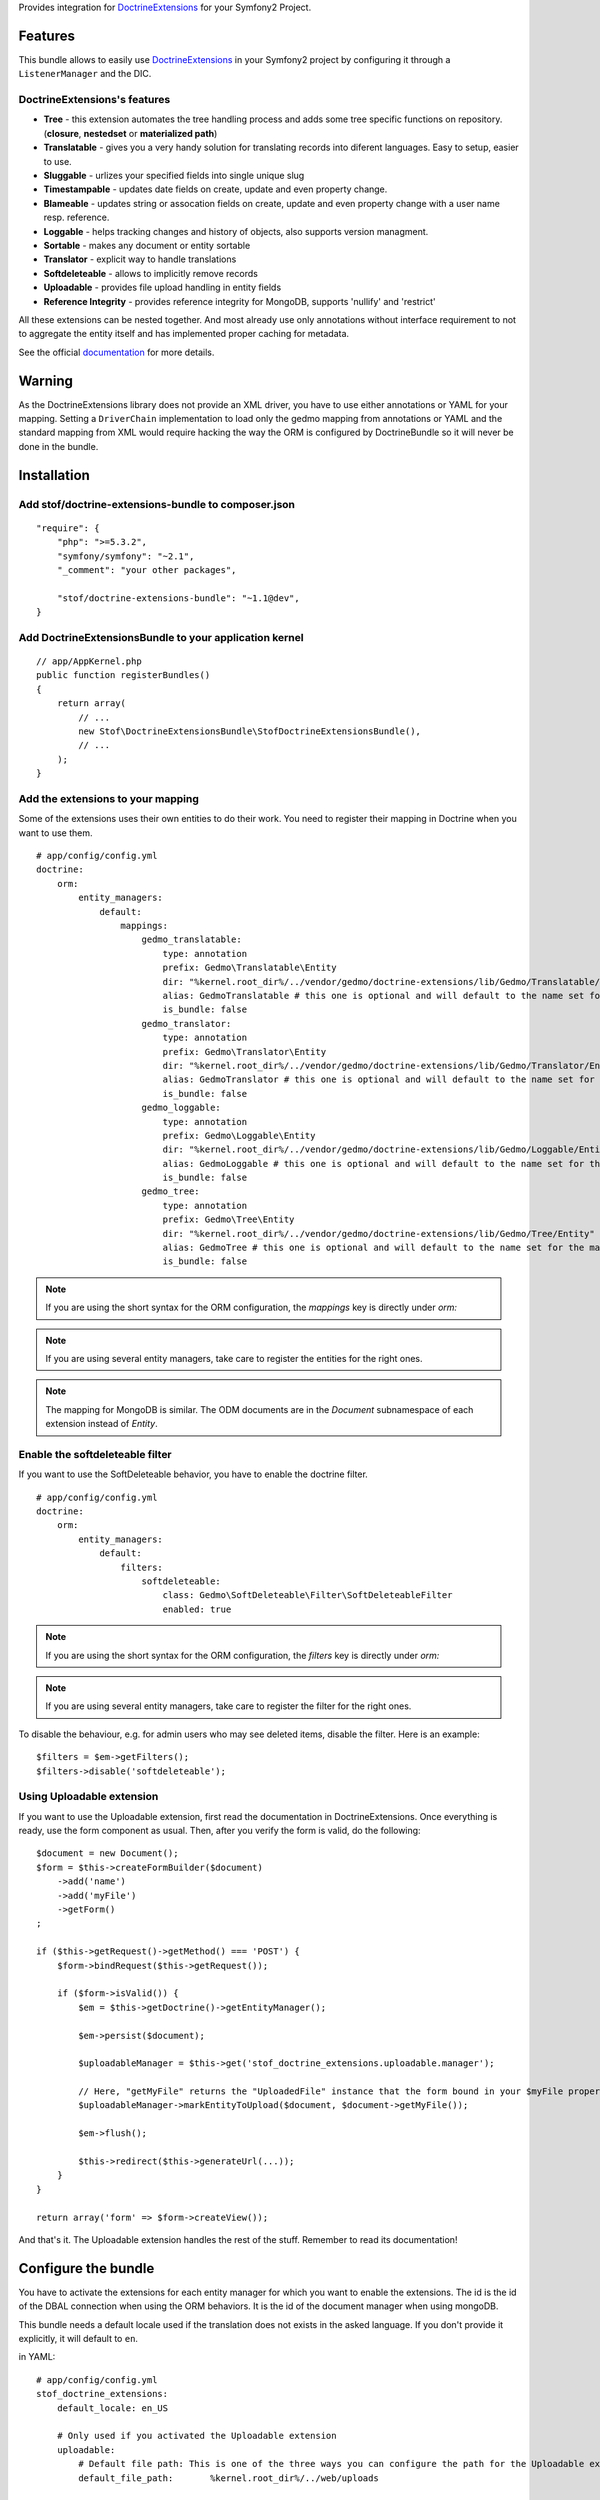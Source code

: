 Provides integration for DoctrineExtensions_ for your Symfony2 Project.

Features
========

This bundle allows to easily use DoctrineExtensions_ in your Symfony2
project by configuring it through a ``ListenerManager`` and the DIC.

DoctrineExtensions's features
-----------------------------

- **Tree** - this extension automates the tree handling process and adds some tree specific functions on repository. (**closure**, **nestedset** or **materialized path**)
- **Translatable** - gives you a very handy solution for translating records into diferent languages. Easy to setup, easier to use.
- **Sluggable** - urlizes your specified fields into single unique slug
- **Timestampable** - updates date fields on create, update and even property change.
- **Blameable** - updates string or assocation fields on create, update and even property change with a user name resp. reference.
- **Loggable** - helps tracking changes and history of objects, also supports version managment.
- **Sortable** - makes any document or entity sortable
- **Translator** - explicit way to handle translations
- **Softdeleteable** - allows to implicitly remove records
- **Uploadable** - provides file upload handling in entity fields
- **Reference Integrity** - provides reference integrity for MongoDB, supports 'nullify' and 'restrict'

All these extensions can be nested together. And most already use only
annotations without interface requirement to not to aggregate the
entity itself and has implemented proper caching for metadata.

See the official documentation_ for more details.

Warning
=======

As the DoctrineExtensions library does not provide an XML driver, you
have to use either annotations or YAML for your mapping.
Setting a ``DriverChain`` implementation to load only the gedmo mapping
from annotations or YAML and the standard mapping from XML would require
hacking the way the ORM is configured by DoctrineBundle so it will never
be done in the bundle.

Installation
============

Add stof/doctrine-extensions-bundle to composer.json
-----------------------------

::

    "require": {
        "php": ">=5.3.2",
        "symfony/symfony": "~2.1",
        "_comment": "your other packages",

        "stof/doctrine-extensions-bundle": "~1.1@dev",
    }

Add DoctrineExtensionsBundle to your application kernel
-------------------------------------------------------

::

    // app/AppKernel.php
    public function registerBundles()
    {
        return array(
            // ...
            new Stof\DoctrineExtensionsBundle\StofDoctrineExtensionsBundle(),
            // ...
        );
    }

Add the extensions to your mapping
----------------------------------

Some of the extensions uses their own entities to do their work. You need
to register their mapping in Doctrine when you want to use them.

::

    # app/config/config.yml
    doctrine:
        orm:
            entity_managers:
                default:
                    mappings:
                        gedmo_translatable:
                            type: annotation
                            prefix: Gedmo\Translatable\Entity
                            dir: "%kernel.root_dir%/../vendor/gedmo/doctrine-extensions/lib/Gedmo/Translatable/Entity"
                            alias: GedmoTranslatable # this one is optional and will default to the name set for the mapping
                            is_bundle: false
                        gedmo_translator:
                            type: annotation
                            prefix: Gedmo\Translator\Entity
                            dir: "%kernel.root_dir%/../vendor/gedmo/doctrine-extensions/lib/Gedmo/Translator/Entity"
                            alias: GedmoTranslator # this one is optional and will default to the name set for the mapping
                            is_bundle: false
                        gedmo_loggable:
                            type: annotation
                            prefix: Gedmo\Loggable\Entity
                            dir: "%kernel.root_dir%/../vendor/gedmo/doctrine-extensions/lib/Gedmo/Loggable/Entity"
                            alias: GedmoLoggable # this one is optional and will default to the name set for the mapping
                            is_bundle: false
                        gedmo_tree:
                            type: annotation
                            prefix: Gedmo\Tree\Entity
                            dir: "%kernel.root_dir%/../vendor/gedmo/doctrine-extensions/lib/Gedmo/Tree/Entity"
                            alias: GedmoTree # this one is optional and will default to the name set for the mapping
                            is_bundle: false

.. note::

    If you are using the short syntax for the ORM configuration, the `mappings`
    key is directly under `orm:`

.. note::

    If you are using several entity managers, take care to register the entities
    for the right ones.

.. note::

    The mapping for MongoDB is similar. The ODM documents are in the `Document`
    subnamespace of each extension instead of `Entity`.

Enable the softdeleteable filter
--------------------------------

If you want to use the SoftDeleteable behavior, you have to enable the
doctrine filter.

::

    # app/config/config.yml
    doctrine:
        orm:
            entity_managers:
                default:
                    filters:
                        softdeleteable:
                            class: Gedmo\SoftDeleteable\Filter\SoftDeleteableFilter
                            enabled: true

.. note::

    If you are using the short syntax for the ORM configuration, the `filters`
    key is directly under `orm:`

.. note::

    If you are using several entity managers, take care to register the filter
    for the right ones.

To disable the behaviour, e.g. for admin users who may see deleted items,
disable the filter. Here is an example::

    $filters = $em->getFilters();
    $filters->disable('softdeleteable');

Using Uploadable extension
--------------------------

If you want to use the Uploadable extension, first read the documentation in DoctrineExtensions. Once everything is
ready, use the form component as usual. Then, after you verify the form is valid, do the following::

    $document = new Document();
    $form = $this->createFormBuilder($document)
        ->add('name')
        ->add('myFile')
        ->getForm()
    ;

    if ($this->getRequest()->getMethod() === 'POST') {
        $form->bindRequest($this->getRequest());

        if ($form->isValid()) {
            $em = $this->getDoctrine()->getEntityManager();

            $em->persist($document);

            $uploadableManager = $this->get('stof_doctrine_extensions.uploadable.manager');

            // Here, "getMyFile" returns the "UploadedFile" instance that the form bound in your $myFile property
            $uploadableManager->markEntityToUpload($document, $document->getMyFile());

            $em->flush();

            $this->redirect($this->generateUrl(...));
        }
    }

    return array('form' => $form->createView());

And that's it. The Uploadable extension handles the rest of the stuff. Remember to read its documentation!

Configure the bundle
====================

You have to activate the extensions for each entity manager for which
you want to enable the extensions. The id is the id of the DBAL
connection when using the ORM behaviors. It is the id of the document
manager when using mongoDB.

This bundle needs a default locale used if the translation does not
exists in the asked language. If you don't provide it explicitly, it
will default to ``en``.

in YAML::

    # app/config/config.yml
    stof_doctrine_extensions:
        default_locale: en_US

        # Only used if you activated the Uploadable extension
        uploadable:
            # Default file path: This is one of the three ways you can configure the path for the Uploadable extension
            default_file_path:       %kernel.root_dir%/../web/uploads

            # Mime type guesser class: Optional. By default, we provide an adapter for the one present in the HttpFoundation component of Symfony
            mime_type_guesser_class: Stof\DoctrineExtensionsBundle\Uploadable\MimeTypeGuesserAdapter

            # Default file info class implementing FileInfoInterface: Optional. By default we provide a class which is prepared to receive an UploadedFile instance.
            default_file_info_class: Stof\DoctrineExtensionsBundle\Uploadable\UploadedFileInfo
        orm:
            default: ~
        mongodb:
            default: ~

or in XML::

    <!-- app/config/config.xml -->
    <container xmlns:stof_doctrine_extensions="http://symfony.com/schema/dic/stof_doctrine_extensions">
        <stof_doctrine_extensions:config default-locale="en_US">
            <stof_doctrine_extensions:orm>
                <stof_doctrine_extensions:entity-manager id="default" />
            </stof_doctrine_extensions:orm>
            <stof_doctrine_extensions:mongodb>
                <stof_doctrine_extensions:document-manager id="default" />
            </stof_doctrine_extensions:mongodb>
        </stof_doctrine_extensions:config>
    </container>

Activate the extensions you want
================================

By default the bundle does not attach any listener.
For each of your entity manager, declare the extensions you want to enable::

    # app/config/config.yml
    stof_doctrine_extensions:
        default_locale: en_US
        orm:
            default:
                tree: true
                timestampable: false # not needed: listeners are not enabled by default
            other:
                timestampable: true

or in XML::

    <!-- app/config/config.xml -->
    <container xmlns:doctrine_extensions="http://symfony.com/schema/dic/stof_doctrine_extensions">
        <stof_doctrine_extensions:config default-locale="en_US">
            <stof_doctrine_extensions:orm>
                <stof_doctrine_extensions:entity-manager
                    id="default"
                    tree="true"
                    timestampable="false"
                />
                <stof_doctrine_extensions:entity-manager
                    id="other"
                    timestampable="true"
                />
            </stof_doctrine_extensions:orm>
        </stof_doctrine_extensions:config>
    </container>

Same is available for MongoDB using ``document-manager`` in the XML
files instead of ``entity-manager``.

.. caution::

    If you configure the listeners of an entity manager in several
    config file the last one will be used. So you have to list all the
    listeners you want to detach.

Use the DoctrineExtensions library
==================================

All explanations about this library are available on the official documentation_.

Advanced use
============

Overriding the listeners
------------------------

You can change the listeners used by extending the Gedmo listeners (or
the listeners of the bundle for translations) and giving the class name
in the configuration.

in YAML::

    # app/config/config.yml
    stof_doctrine_extensions:
        class:
            tree:           MyBundle\TreeListener
            timestampable:  MyBundle\TimestampableListener
            blameable:      ~
            sluggable:      ~
            translatable:   ~
            loggable:       ~
            softdeleteable: ~
            uploadable:     ~

or in XML::

    <!-- app/config/config.xml -->
    <container xmlns:doctrine_extensions="http://symfony.com/schema/dic/stof_doctrine_extensions">
        <stof_doctrine_extensions:config>
            <stof_doctrine_extensions:class
                tree="MyBundle\TreeListener"
                timestampable="MyBundle\TimestampableListener"
            />
        </stof_doctrine_extensions:config>
    </container>

.. _DoctrineExtensions: http://github.com/l3pp4rd/DoctrineExtensions
.. _documentation:      https://github.com/l3pp4rd/DoctrineExtensions/tree/master/doc/

